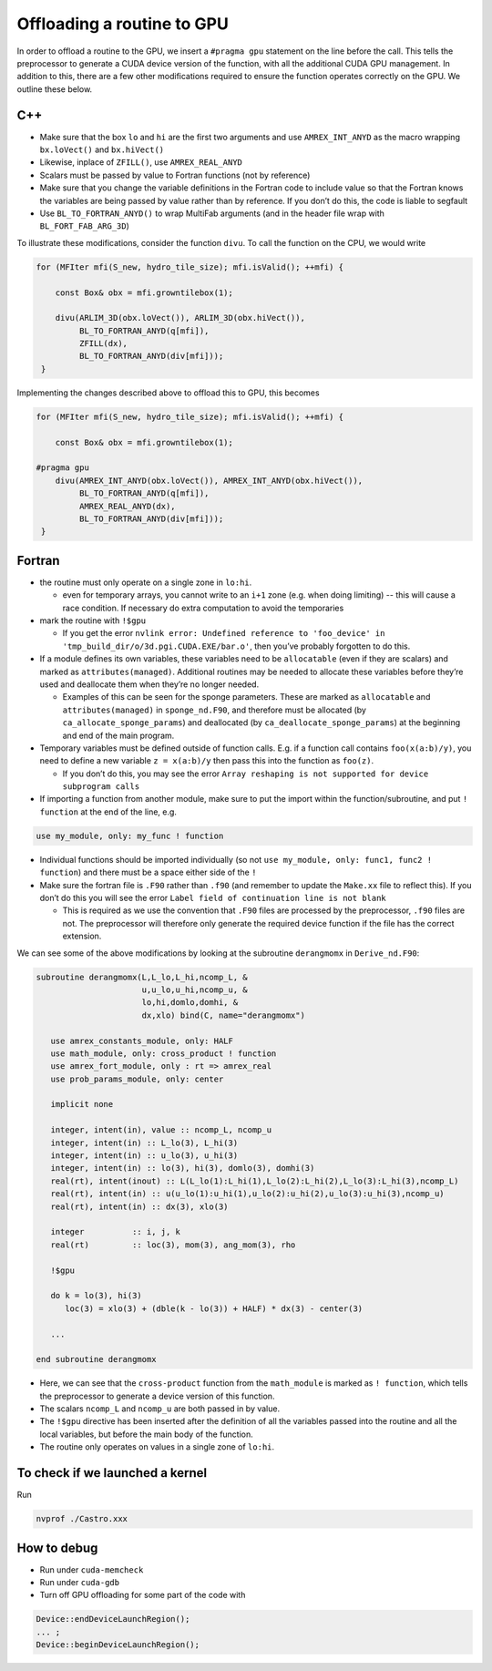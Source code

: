 ***************************
Offloading a routine to GPU
***************************

In order to offload a routine to the GPU, we insert a ``#pragma gpu``
statement on the line before the call. This tells the preprocessor to
generate a CUDA device version of the function, with all the
additional CUDA GPU management. In addition to this, there are a few
other modifications required to ensure the function operates correctly
on the GPU. We outline these below.

C++
---

- Make sure that the box ``lo`` and ``hi`` are the first two arguments
  and use ``AMREX_INT_ANYD`` as the macro wrapping ``bx.loVect()`` and
  ``bx.hiVect()``

- Likewise, inplace of ``ZFILL()``, use ``AMREX_REAL_ANYD``

- Scalars must be passed by value to Fortran functions (not by
  reference)

- Make sure that you change the variable definitions in the Fortran
  code to include value so that the Fortran knows the variables are
  being passed by value rather than by reference. If you don’t do
  this, the code is liable to segfault
- Use ``BL_TO_FORTRAN_ANYD()`` to wrap MultiFab arguments (and in the header file wrap with ``BL_FORT_FAB_ARG_3D``)

To illustrate these modifications, consider the function ``divu``. To call the function on the CPU, we would write

.. code-block:: c++

    for (MFIter mfi(S_new, hydro_tile_size); mfi.isValid(); ++mfi) {

        const Box& obx = mfi.growntilebox(1);

        divu(ARLIM_3D(obx.loVect()), ARLIM_3D(obx.hiVect()),
             BL_TO_FORTRAN_ANYD(q[mfi]),
             ZFILL(dx),
             BL_TO_FORTRAN_ANYD(div[mfi]));
     }

Implementing the changes described above to offload this to GPU, this becomes

.. code-block:: c++

    for (MFIter mfi(S_new, hydro_tile_size); mfi.isValid(); ++mfi) {

        const Box& obx = mfi.growntilebox(1);

    #pragma gpu
        divu(AMREX_INT_ANYD(obx.loVect()), AMREX_INT_ANYD(obx.hiVect()),
             BL_TO_FORTRAN_ANYD(q[mfi]),
             AMREX_REAL_ANYD(dx),
             BL_TO_FORTRAN_ANYD(div[mfi]));
     }

Fortran
-------

- the routine must only operate on a single zone in ``lo:hi``.

  - even for temporary arrays, you cannot write to an ``i+1`` zone
    (e.g. when doing limiting) -- this will cause a race condition.
    If necessary do extra computation to avoid the temporaries

- mark the routine with ``!$gpu``

  - If you get the error ``nvlink error: Undefined reference to
    'foo_device' in 'tmp_build_dir/o/3d.pgi.CUDA.EXE/bar.o'``, then
    you’ve probably forgotten to do this.

- If a module defines its own variables, these variables need to be
  ``allocatable`` (even if they are scalars) and marked as
  ``attributes(managed)``. Additional routines may be needed to
  allocate these variables before they’re used and deallocate them
  when they’re no longer needed.

  - Examples of this can be seen for the sponge parameters. These are
    marked as ``allocatable`` and ``attributes(managed)`` in
    ``sponge_nd.F90``, and therefore must be allocated (by
    ``ca_allocate_sponge_params``) and deallocated (by
    ``ca_deallocate_sponge_params``) at the beginning and end of the
    main program.

- Temporary variables must be defined outside of function calls. E.g. if a
  function call contains ``foo(x(a:b)/y)``, you need to define a new variable
  ``z = x(a:b)/y`` then pass this into the function as ``foo(z)``.

  - If you don’t do this, you may see the error ``Array reshaping is
    not supported for device subprogram calls``

- If importing a function from another module, make sure to put the
  import within the function/subroutine, and put ``! function`` at the
  end of the line, e.g.

.. code-block:: fortran

   use my_module, only: my_func ! function

- Individual functions should be imported individually (so not ``use
  my_module, only: func1, func2 ! function``) and there must be a
  space either side of the ``!``

- Make sure the fortran file is ``.F90`` rather than ``.f90`` (and
  remember to update the ``Make.xx`` file to reflect this). If you
  don’t do this you will see the error ``Label field of continuation
  line is not blank``

  - This is required as we use the convention that ``.F90`` files are
    processed by the preprocessor, ``.f90`` files are not. The
    preprocessor will therefore only generate the required device
    function if the file has the correct extension.

We can see some of the above modifications by looking at the
subroutine ``derangmomx`` in ``Derive_nd.F90``:

.. code-block:: fortran

   subroutine derangmomx(L,L_lo,L_hi,ncomp_L, &
                         u,u_lo,u_hi,ncomp_u, &
                         lo,hi,domlo,domhi, &
                         dx,xlo) bind(C, name="derangmomx")

      use amrex_constants_module, only: HALF
      use math_module, only: cross_product ! function
      use amrex_fort_module, only : rt => amrex_real
      use prob_params_module, only: center

      implicit none

      integer, intent(in), value :: ncomp_L, ncomp_u
      integer, intent(in) :: L_lo(3), L_hi(3)
      integer, intent(in) :: u_lo(3), u_hi(3)
      integer, intent(in) :: lo(3), hi(3), domlo(3), domhi(3)
      real(rt), intent(inout) :: L(L_lo(1):L_hi(1),L_lo(2):L_hi(2),L_lo(3):L_hi(3),ncomp_L)
      real(rt), intent(in) :: u(u_lo(1):u_hi(1),u_lo(2):u_hi(2),u_lo(3):u_hi(3),ncomp_u)
      real(rt), intent(in) :: dx(3), xlo(3)

      integer          :: i, j, k
      real(rt)         :: loc(3), mom(3), ang_mom(3), rho

      !$gpu

      do k = lo(3), hi(3)
         loc(3) = xlo(3) + (dble(k - lo(3)) + HALF) * dx(3) - center(3)

      ...

   end subroutine derangmomx

- Here, we can see that the ``cross-product`` function from the
  ``math_module`` is marked as ``! function``, which tells the
  preprocessor to generate a device version of this function.

- The scalars ``ncomp_L`` and ``ncomp_u`` are both passed in by value.

- The ``!$gpu`` directive has been inserted after the definition of
  all the variables passed into the routine and all the local
  variables, but before the main body of the function.

- The routine only operates on values in a single zone of ``lo:hi``.


.. To be documented
.. ----------------
..
.. when do we need to mark stuff as attributes(managed)?


To check if we launched a kernel
--------------------------------

Run

.. code-block:: sh

   nvprof ./Castro.xxx



How to debug
------------

- Run under ``cuda-memcheck``
- Run under ``cuda-gdb``
- Turn off GPU offloading for some part of the code with
.. code-block:: c++

    Device::endDeviceLaunchRegion();
    ... ;
    Device::beginDeviceLaunchRegion();
